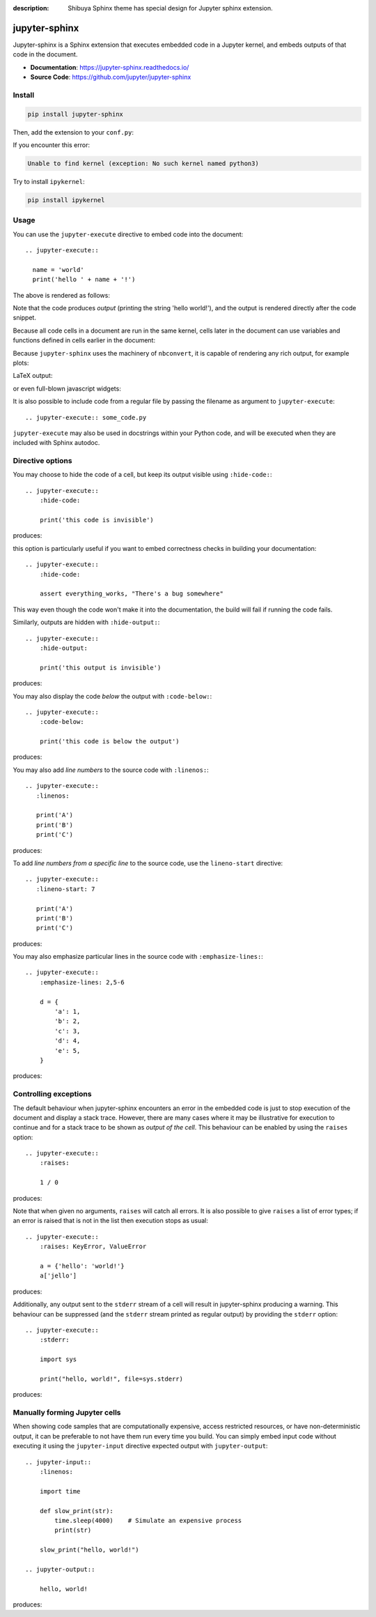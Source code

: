 :description: Shibuya Sphinx theme has special design for Jupyter sphinx extension.

.. _jupyter-sphinx:

jupyter-sphinx
==============

Jupyter-sphinx is a Sphinx extension that executes embedded code
in a Jupyter kernel, and embeds outputs of that code in the document.

- **Documentation**: https://jupyter-sphinx.readthedocs.io/
- **Source Code**: https://github.com/jupyter/jupyter-sphinx

Install
-------

.. code-block:: bash

    pip install jupyter-sphinx

Then, add the extension to your ``conf.py``:

.. code-block:: python
    :caption: conf.py

    extensions = [
        # ...
        "jupyter_sphinx",
    ]

If you encounter this error:

.. code-block:: none

    Unable to find kernel (exception: No such kernel named python3)

Try to install ``ipykernel``:

.. code-block:: bash

    pip install ipykernel

Usage
-----

You can use the ``jupyter-execute`` directive to embed code into the document::

  .. jupyter-execute::

    name = 'world'
    print('hello ' + name + '!')

The above is rendered as follows:

.. jupyter-execute::

  name = 'world'
  print('hello ' + name + '!')

Note that the code produces *output* (printing the string 'hello world!'), and the output
is rendered directly after the code snippet.

Because all code cells in a document are run in the same kernel, cells later in the document
can use variables and functions defined in cells earlier in the document:

.. jupyter-execute::

    a = 1
    print('first cell: a = {}'.format(a))

.. jupyter-execute::

    a += 1
    print('second cell: a = {}'.format(a))

Because ``jupyter-sphinx`` uses the machinery of ``nbconvert``, it is capable of rendering any rich output, for example plots:

.. jupyter-execute::

    import numpy as np
    from matplotlib import pyplot
    %matplotlib inline

    x = np.linspace(1E-3, 2 * np.pi)

    pyplot.plot(x, np.sin(x) / x)
    pyplot.plot(x, np.cos(x))
    pyplot.grid()

LaTeX output:

.. jupyter-execute::

  from IPython.display import Latex
  Latex('\int_{-\infty}^\infty e^{-x²}dx = \sqrt{\pi}')

or even full-blown javascript widgets:

.. jupyter-execute::

    import ipywidgets as w
    from IPython.display import display

    a = w.IntSlider()
    b = w.IntText()
    w.jslink((a, 'value'), (b, 'value'))
    display(a, b)

It is also possible to include code from a regular file by passing the filename as argument
to ``jupyter-execute``::

  .. jupyter-execute:: some_code.py

``jupyter-execute`` may also be used in docstrings within your Python code, and will be executed
when they are included with Sphinx autodoc.


Directive options
-----------------
You may choose to hide the code of a cell, but keep its output visible using ``:hide-code:``::

  .. jupyter-execute::
      :hide-code:

      print('this code is invisible')

produces:

.. jupyter-execute::
    :hide-code:

    print('this code is invisible')

this option is particularly useful if you want to embed correctness checks in building your documentation::

  .. jupyter-execute::
      :hide-code:

      assert everything_works, "There's a bug somewhere"

This way even though the code won't make it into the documentation, the build will fail if running the code fails.

Similarly, outputs are hidden with ``:hide-output:``::

    .. jupyter-execute::
        :hide-output:

        print('this output is invisible')

produces:

.. jupyter-execute::
    :hide-output:

    print('this output is invisible')

You may also display the code *below* the output with ``:code-below:``::

  .. jupyter-execute::
      :code-below:

      print('this code is below the output')

produces:

.. jupyter-execute::
    :code-below:

    print('this code is below the output')

You may also add *line numbers* to the source code with ``:linenos:``::

  .. jupyter-execute::
     :linenos:

     print('A')
     print('B')
     print('C')

produces:

.. jupyter-execute::
    :linenos:

    print('A')
    print('B')
    print('C')

To add *line numbers from a specific line* to the source code, use the
``lineno-start`` directive::

  .. jupyter-execute::
     :lineno-start: 7

     print('A')
     print('B')
     print('C')

produces:

.. jupyter-execute::
    :lineno-start: 7

    print('A')
    print('B')
    print('C')

You may also emphasize particular lines in the source code with ``:emphasize-lines:``::

    .. jupyter-execute::
        :emphasize-lines: 2,5-6

        d = {
            'a': 1,
            'b': 2,
            'c': 3,
            'd': 4,
            'e': 5,
        }

produces:

.. jupyter-execute::
    :lineno-start: 2
    :emphasize-lines: 2,5-6

    d = {
        'a': 1,
        'b': 2,
        'c': 3,
        'd': 4,
        'e': 5,
    }

Controlling exceptions
----------------------

The default behaviour when jupyter-sphinx encounters an error in the embedded code is just to
stop execution of the document and display a stack trace. However, there are many cases where it may be
illustrative for execution to continue and for a stack trace to be shown as *output of the cell*. This
behaviour can be enabled by using the ``raises`` option::

  .. jupyter-execute::
      :raises:

      1 / 0

produces:

.. jupyter-execute::
    :raises:

    1 / 0

Note that when given no arguments, ``raises`` will catch all errors. It is also possible to give ``raises``
a list of error types; if an error is raised that is not in the list then execution stops as usual::

  .. jupyter-execute::
      :raises: KeyError, ValueError

      a = {'hello': 'world!'}
      a['jello']

produces:

.. jupyter-execute::
  :raises: KeyError, ValueError

  a = {'hello': 'world!'}
  a['jello']

Additionally, any output sent to the ``stderr`` stream of a cell will result in jupyter-sphinx
producing a warning. This behaviour can be suppressed (and the ``stderr`` stream printed as regular
output) by providing the ``stderr`` option::

  .. jupyter-execute::
      :stderr:

      import sys

      print("hello, world!", file=sys.stderr)

produces:

.. jupyter-execute::
    :stderr:

    import sys

    print("hello, world!", file=sys.stderr)

Manually forming Jupyter cells
------------------------------

When showing code samples that are computationally expensive, access restricted resources, or have non-deterministic output, it can be preferable to not have them run every time you build. You can simply embed input code without executing it using the ``jupyter-input`` directive expected output with ``jupyter-output``::

  .. jupyter-input::
      :linenos:

      import time

      def slow_print(str):
          time.sleep(4000)    # Simulate an expensive process
          print(str)

      slow_print("hello, world!")

  .. jupyter-output::

      hello, world!

produces:

.. jupyter-input::
    :linenos:

    import time

    def slow_print(str):
        time.sleep(4000)    # Simulate an expensive process
        print(str)

    slow_print("hello, world!")

.. jupyter-output::

    hello, world!
